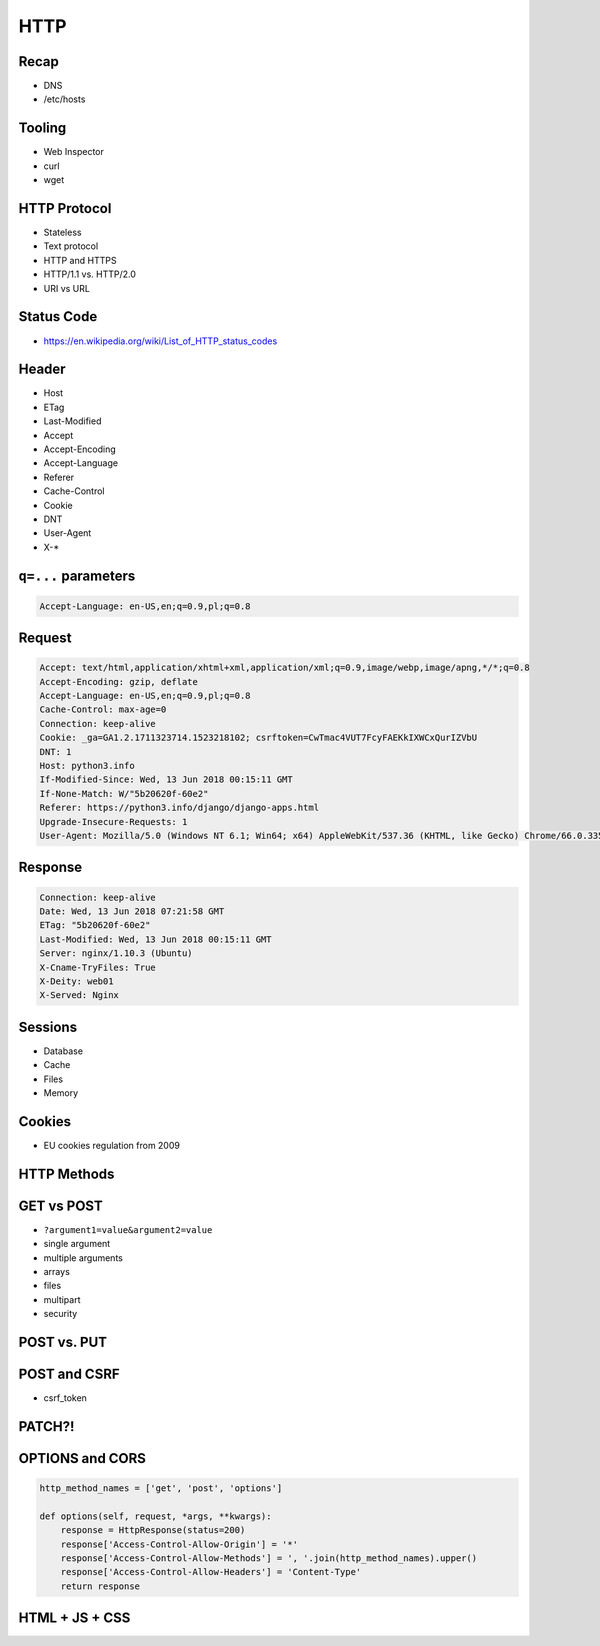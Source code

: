 HTTP
====


Recap
-----
* DNS
* /etc/hosts


Tooling
---------
* Web Inspector
* curl
* wget


HTTP Protocol
-------------
* Stateless
* Text protocol
* HTTP and HTTPS
* HTTP/1.1 vs. HTTP/2.0
* URI vs URL


Status Code
-----------
* https://en.wikipedia.org/wiki/List_of_HTTP_status_codes

.. csv-table:: Http Response Codes
    :header-rows: 1
    :widths: 10, 20, 70
    :file: data/http-status-codes.csv


Header
------
* Host
* ETag
* Last-Modified
* Accept
* Accept-Encoding
* Accept-Language
* Referer
* Cache-Control
* Cookie
* DNT
* User-Agent
* X-*

``q=...`` parameters
--------------------
.. code-block:: text

    Accept-Language: en-US,en;q=0.9,pl;q=0.8

Request
-------
.. code-block:: text

    Accept: text/html,application/xhtml+xml,application/xml;q=0.9,image/webp,image/apng,*/*;q=0.8
    Accept-Encoding: gzip, deflate
    Accept-Language: en-US,en;q=0.9,pl;q=0.8
    Cache-Control: max-age=0
    Connection: keep-alive
    Cookie: _ga=GA1.2.1711323714.1523218102; csrftoken=CwTmac4VUT7FcyFAEKkIXWCxQurIZVbU
    DNT: 1
    Host: python3.info
    If-Modified-Since: Wed, 13 Jun 2018 00:15:11 GMT
    If-None-Match: W/"5b20620f-60e2"
    Referer: https://python3.info/django/django-apps.html
    Upgrade-Insecure-Requests: 1
    User-Agent: Mozilla/5.0 (Windows NT 6.1; Win64; x64) AppleWebKit/537.36 (KHTML, like Gecko) Chrome/66.0.3359.181 Safari/537.36


Response
--------
.. code-block:: text

    Connection: keep-alive
    Date: Wed, 13 Jun 2018 07:21:58 GMT
    ETag: "5b20620f-60e2"
    Last-Modified: Wed, 13 Jun 2018 00:15:11 GMT
    Server: nginx/1.10.3 (Ubuntu)
    X-Cname-TryFiles: True
    X-Deity: web01
    X-Served: Nginx


Sessions
--------
* Database
* Cache
* Files
* Memory


Cookies
-------
* EU cookies regulation from 2009


HTTP Methods
------------
.. csv-table:: Http Response Codes
    :header-rows: 1
    :widths: 20, 80
    :file: data/http-methods.csv


GET vs POST
-----------
* ``?argument1=value&argument2=value``
* single argument
* multiple arguments
* arrays
* files
* multipart
* security

POST vs. PUT
------------

POST and CSRF
-------------
* csrf_token

PATCH?!
-------

OPTIONS and CORS
----------------
.. code-block:: python

    http_method_names = ['get', 'post', 'options']

    def options(self, request, *args, **kwargs):
        response = HttpResponse(status=200)
        response['Access-Control-Allow-Origin'] = '*'
        response['Access-Control-Allow-Methods'] = ', '.join(http_method_names).upper()
        response['Access-Control-Allow-Headers'] = 'Content-Type'
        return response


HTML + JS + CSS
---------------
